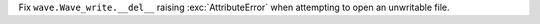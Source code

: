 Fix ``wave.Wave_write.__del__`` raising :exc:`AttributeError` when attempting to open an unwritable file.

